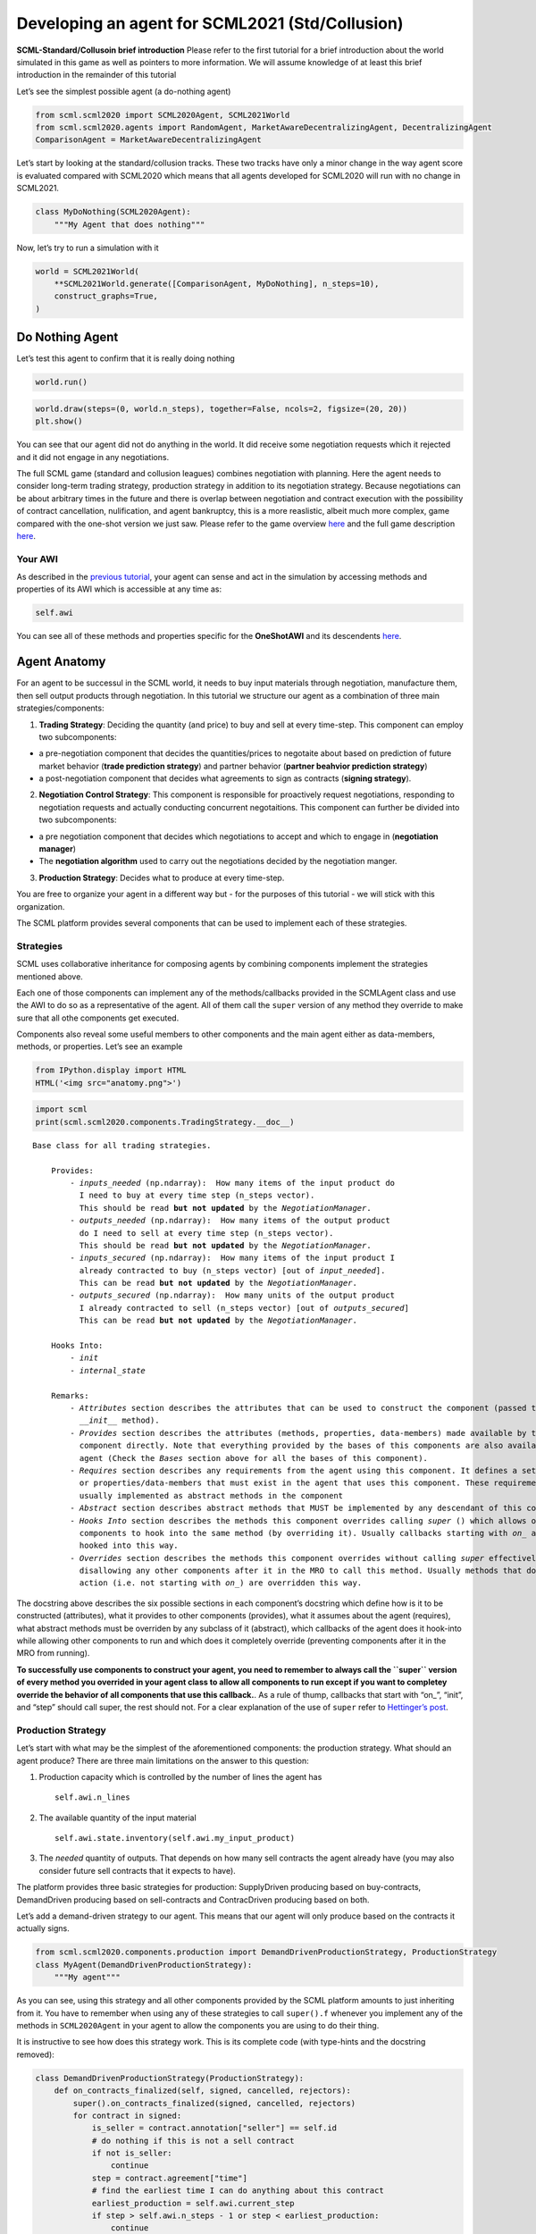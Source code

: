 
Developing an agent for SCML2021 (Std/Collusion)
------------------------------------------------

**SCML-Standard/Collusoin brief introduction** Please refer to the first
tutorial for a brief introduction about the world simulated in this game
as well as pointers to more information. We will assume knowledge of at
least this brief introduction in the remainder of this tutorial

Let’s see the simplest possible agent (a do-nothing agent)

.. code:: ipython3

    from scml.scml2020 import SCML2020Agent, SCML2021World
    from scml.scml2020.agents import RandomAgent, MarketAwareDecentralizingAgent, DecentralizingAgent
    ComparisonAgent = MarketAwareDecentralizingAgent

Let’s start by looking at the standard/collusion tracks. These two
tracks have only a minor change in the way agent score is evaluated
compared with SCML2020 which means that all agents developed for
SCML2020 will run with no change in SCML2021.

.. code:: ipython3

    class MyDoNothing(SCML2020Agent):
        """My Agent that does nothing"""

Now, let’s try to run a simulation with it

.. code:: ipython3

    world = SCML2021World(
        **SCML2021World.generate([ComparisonAgent, MyDoNothing], n_steps=10),
        construct_graphs=True,
    )

Do Nothing Agent
~~~~~~~~~~~~~~~~

Let’s test this agent to confirm that it is really doing nothing

.. code:: ipython3

    world.run()

.. code:: ipython3

    world.draw(steps=(0, world.n_steps), together=False, ncols=2, figsize=(20, 20))
    plt.show()



.. image:: 03.develop_agent_scml2020_files/03.develop_agent_scml2020_9_0.png


You can see that our agent did not do anything in the world. It did
receive some negotiation requests which it rejected and it did not
engage in any negotiations.

The full SCML game (standard and collusion leagues) combines negotiation
with planning. Here the agent needs to consider long-term trading
strategy, production strategy in addition to its negotiation strategy.
Because negotiations can be about arbitrary times in the future and
there is overlap between negotiation and contract execution with the
possibility of contract cancellation, nulification, and agent
bankruptcy, this is a more reaslistic, albeit much more complex, game
compared with the one-shot version we just saw. Please refer to the game
overview `here <http://www.yasserm.com/scml/overview.pdf>`__ and the
full game description
`here <http://www.yasserm.com/scml/scml2021.pdf>`__.

Your AWI
^^^^^^^^

As described in the `previous
tutorial <http://www.yasserm.com/scml/scml2020docs/tutorials/01.run_scml2020.html>`__,
your agent can sense and act in the simulation by accessing methods and
properties of its AWI which is accessible at any time as:

.. code:: python

   self.awi

You can see all of these methods and properties specific for the
**OneShotAWI** and its descendents
`here <http://www.yasserm.com/scml/scml2020docs/api/scml.scml2020.AWI.html>`__.

Agent Anatomy
~~~~~~~~~~~~~

For an agent to be successul in the SCML world, it needs to buy input
materials through negotiation, manufacture them, then sell output
products through negotiation. In this tutorial we structure our agent as
a combination of three main strategies/components:

1. **Trading Strategy**: Deciding the quantity (and price) to buy and
   sell at every time-step. This component can employ two subcomponents:

-  a pre-negotiation component that decides the quantities/prices to
   negotaite about based on prediction of future market behavior
   (**trade prediction strategy**) and partner behavior (**partner
   beahvior prediction strategy**)
-  a post-negotiation component that decides what agreements to sign as
   contracts (**signing strategy**).

2. **Negotiation Control Strategy**: This component is responsible for
   proactively request negotiations, responding to negotiation requests
   and actually conducting concurrent negotaitions. This component can
   further be divided into two subcomponents:

-  a pre negotiation component that decides which negotiations to accept
   and which to engage in (**negotiation manager**)
-  The **negotiation algorithm** used to carry out the negotiations
   decided by the negotiation manger.

3. **Production Strategy**: Decides what to produce at every time-step.

You are free to organize your agent in a different way but - for the
purposes of this tutorial - we will stick with this organization.

The SCML platform provides several components that can be used to
implement each of these strategies.

Strategies
^^^^^^^^^^

SCML uses collaborative inheritance for composing agents by combining
components implement the strategies mentioned above.

Each one of those components can implement any of the methods/callbacks
provided in the SCMLAgent class and use the AWI to do so as a
representative of the agent. All of them call the ``super`` version of
any method they override to make sure that all othe components get
executed.

Components also reveal some useful members to other components and the
main agent either as data-members, methods, or properties. Let’s see an
example

.. code:: ipython3

    from IPython.display import HTML
    HTML('<img src="anatomy.png">')




.. raw:: html

    <img src="anatomy.png">



.. code:: ipython3

    import scml
    print(scml.scml2020.components.TradingStrategy.__doc__)


.. parsed-literal::

    Base class for all trading strategies.

        Provides:
            - `inputs_needed` (np.ndarray):  How many items of the input product do
              I need to buy at every time step (n_steps vector).
              This should be read **but not updated** by the `NegotiationManager`.
            - `outputs_needed` (np.ndarray):  How many items of the output product
              do I need to sell at every time step (n_steps vector).
              This should be read **but not updated** by the `NegotiationManager`.
            - `inputs_secured` (np.ndarray):  How many items of the input product I
              already contracted to buy (n_steps vector) [out of `input_needed`].
              This can be read **but not updated** by the `NegotiationManager`.
            - `outputs_secured` (np.ndarray):  How many units of the output product
              I already contracted to sell (n_steps vector) [out of `outputs_secured`]
              This can be read **but not updated** by the `NegotiationManager`.

        Hooks Into:
            - `init`
            - `internal_state`

        Remarks:
            - `Attributes` section describes the attributes that can be used to construct the component (passed to its
              `__init__` method).
            - `Provides` section describes the attributes (methods, properties, data-members) made available by this
              component directly. Note that everything provided by the bases of this components are also available to the
              agent (Check the `Bases` section above for all the bases of this component).
            - `Requires` section describes any requirements from the agent using this component. It defines a set of methods
              or properties/data-members that must exist in the agent that uses this component. These requirement are
              usually implemented as abstract methods in the component
            - `Abstract` section describes abstract methods that MUST be implemented by any descendant of this component.
            - `Hooks Into` section describes the methods this component overrides calling `super` () which allows other
              components to hook into the same method (by overriding it). Usually callbacks starting with `on_` are
              hooked into this way.
            - `Overrides` section describes the methods this component overrides without calling `super` effectively
              disallowing any other components after it in the MRO to call this method. Usually methods that do some
              action (i.e. not starting with `on_`) are overridden this way.



The docstring above describes the six possible sections in each
component’s docstring which define how is it to be constructed
(attributes), what it provides to other components (provides), what it
assumes about the agent (requires), what abstract methods must be
overriden by any subclass of it (abstract), which callbacks of the agent
does it hook-into while allowing other components to run and which does
it completely override (preventing components after it in the MRO from
running).

**To successfully use components to construct your agent, you need to
remember to always call the ``super`` version of every method you
overrided in your agent class to allow all components to run except if
you want to completey override the behavior of all components that use
this callback.**. As a rule of thump, callbacks that start with “on\_”,
“init”, and “step” should call super, the rest should not. For a clear
explanation of the use of ``super`` refer to `Hettinger’s
post <https://rhettinger.wordpress.com/2011/05/26/super-considered-super/>`__.

Production Strategy
^^^^^^^^^^^^^^^^^^^

Let’s start with what may be the simplest of the aforementioned
components: the production strategy. What should an agent produce? There
are three main limitations on the answer to this question:

1. Production capacity which is controlled by the number of lines the
   agent has

   ::

      self.awi.n_lines

2. The available quantity of the input material

   ::

      self.awi.state.inventory(self.awi.my_input_product)

3. The *needed* quantity of outputs. That depends on how many sell
   contracts the agent already have (you may also consider future sell
   contracts that it expects to have).

The platform provides three basic strategies for production:
SupplyDriven producing based on buy-contracts, DemandDriven producing
based on sell-contracts and ContracDriven producing based on both.

Let’s add a demand-driven strategy to our agent. This means that our
agent will only produce based on the contracts it actually signs.

.. code:: ipython3

    from scml.scml2020.components.production import DemandDrivenProductionStrategy, ProductionStrategy
    class MyAgent(DemandDrivenProductionStrategy):
        """My agent"""

As you can see, using this strategy and all other components provided by
the SCML platform amounts to just inheriting from it. You have to
remember when using any of these strategies to call ``super().f``
whenever you implement any of the methods in ``SCML2020Agent`` in your
agent to allow the components you are using to do their thing.

It is instructive to see how does this strategy work. This is its
complete code (with type-hints and the docstring removed):

.. code:: ipython3

    class DemandDrivenProductionStrategy(ProductionStrategy):
        def on_contracts_finalized(self, signed, cancelled, rejectors):
            super().on_contracts_finalized(signed, cancelled, rejectors)
            for contract in signed:
                is_seller = contract.annotation["seller"] == self.id
                # do nothing if this is not a sell contract
                if not is_seller:
                    continue
                step = contract.agreement["time"]
                # find the earliest time I can do anything about this contract
                earliest_production = self.awi.current_step
                if step > self.awi.n_steps - 1 or step < earliest_production:
                    continue
                # Schedule production before the delivery time
                output_product = contract.annotation["product"]
                input_product = output_product - 1
                steps, _ = self.awi.schedule_production(
                    process=input_product,
                    repeats=contract.agreement["quantity"],
                    step=(earliest_production, step - 1),
                    line=-1,
                    partial_ok=True,
                )
                # set the schedule_range which is provided for other components
                self.schedule_range[contract.id] = (
                    min(steps) if len(steps) > 0 else -1,
                    max(steps) if len(steps) > 0 else -1,
                    is_seller,
                )
                # that is all folks


This component works by implementing both ``confirm_production`` and
``on_contracts_finalized``.

-  The main work happens in ``on_contracts_finalized``. For each signed
   contract, the agent schedules as much production as possible to
   produce the required quantity before the time it is needed at.
-  ``confirm_production`` simply confirms everything because it assumes
   that the agent already scheduled correctly. Notice that despite not
   needing to get the output of the call of ``super``, it is already
   called to allow other components overriding this method to work
   properly.

Now let’s test our agent with its new production strategy.

.. code:: ipython3

    world = SCML2021World(
        **SCML2021World.generate([ComparisonAgent, MyDoNothing], n_steps=10),
        construct_graphs=True,
    )
    world.run()
    world.draw(steps=(0, world.n_steps), together=False, ncols=2, figsize=(20, 20))
    plt.show()



.. image:: 03.develop_agent_scml2020_files/03.develop_agent_scml2020_21_0.png


As expected nothing happens. Our agent is still outside the market
because it does not negotiate. We need to add the other two strategies
(trading and negotiation control strategies) to get it going.

Trading Strategy
^^^^^^^^^^^^^^^^

The second component of our agent, we will implement is the trading
strategy.

Trading strategies provide the following four data-members to the agent
which can be used by other components:

-  inputs_needed (np.ndarray): How many items of the input product do I
   need at every time step (n_steps vector)
-  outputs_needed (np.ndarray): How many items of the output product do
   I need at every time step (n_steps vector)
-  inputs_secured (np.ndarray): How many items of the output product do
   I need at every time step (n_steps vector)
-  inputs_needed (np.ndarray): How many units of the output product I
   have already secured per step (n_steps vector)

There are two built-in trading strategies provided:

1. ``NoTradingStrategy`` Simply sign any contracts that can in principle
   be satisifed given the production capacity (i.e. n. lines) of the
   factory. Other than that there is no strategy. This strategy is not
   expected to work well but is useful as a baseline.
2. ``PredictionBasedTradingStrategy`` This strategy use a trade
   prediction strategy internally to predict how many inputs are
   expected to be available and how many outputs are expected to be sold
   by the agent at every time-step. Given these two quantities, it
   maintains the amounts of inputs/outputs that it needs. It then
   employs a controller to manage negotiations and update the amounts
   secured.

Let’s use the ``PredictionBasedTradingStrategy`` for our agent.

.. code:: ipython3

    from scml.scml2020.components.production import DemandDrivenProductionStrategy
    from scml.scml2020.components.trading import PredictionBasedTradingStrategy
    from scml.scml2020.components.prediction import MarketAwareTradePredictionStrategy
    class MyAgent(MarketAwareTradePredictionStrategy, PredictionBasedTradingStrategy, DemandDrivenProductionStrategy, SCML2020Agent):
        """My agent"""

.. code:: ipython3

    world = SCML2021World(
        **SCML2021World.generate([ComparisonAgent, MyAgent], n_steps=10),
        construct_graphs=True
    )
    world.run_with_progress()
    world.draw(steps=(0, world.n_steps), together=False, ncols=2, figsize=(20, 20))
    plt.show()


.. parsed-literal::

    100%|██████████| 10/10 [00:01<00:00,  5.67it/s]



.. image:: 03.develop_agent_scml2020_files/03.develop_agent_scml2020_24_1.png


The last piece of the buzzle to complete our agent is to add a
negotiation control strategy. We will start by reusing one of the
existing strategies then develop our own.

Negotiation Control Strategy
^^^^^^^^^^^^^^^^^^^^^^^^^^^^

Let’s first try to just reuse one of the existing negotiation strategies
to see how it works.

.. code:: ipython3

    from scml.scml2020.components.negotiation import IndependentNegotiationsManager
    class MyAgent(IndependentNegotiationsManager, PredictionBasedTradingStrategy, DemandDrivenProductionStrategy, SCML2020Agent):
        pass

.. code:: ipython3

    world = SCML2021World(
        **SCML2021World.generate([ComparisonAgent, MyAgent], n_steps=10),
        construct_graphs=True
    )
    try:
        world.run()
    except ValueError as e:
        print(e)


.. parsed-literal::

    You must implement target_quantity


What the system is telling us is that we forgot to implement the method
``targe_quantity`` . Consulting the documentation we find that we must
implement two methods to use any negotiation control strategy:

1. ``target_quantity`` which gives the quantity that the negotiators
   should targe to achieve for any given time step (selling and buying)
2. ``acceptable_unit_price`` The maximum acceptable unit price for
   buying and the minimum acceptable unit price for selling

Moreover, the independent negotiation strategy requires us to implement
a utility function that should work for any negotiation.

Let’s add a simple implementation of both

.. code:: ipython3

    from negmas import LinearUtilityFunction
    class MyAgent(IndependentNegotiationsManager, PredictionBasedTradingStrategy
                  , DemandDrivenProductionStrategy, SCML2020Agent):
        def target_quantity(self, step: int, sell: bool) -> int:
            """A fixed target quantity of half my production capacity"""
            return self.awi.n_lines // 2

        def acceptable_unit_price(self, step: int, sell: bool) -> int:
            """The catalog price seems OK"""
            return self.awi.catalog_prices[self.awi.my_output_product] if sell else self.awi.catalog_prices[self.awi.my_input_product]

        def create_ufun(self, is_seller: bool, issues=None, outcomes=None):
            """A utility function that penalizes high cost and late delivery for buying and and awards them for selling"""
            if is_seller:
                return LinearUtilityFunction((0, 0.25, 1), issues=issues, outcomes=outcomes)
            return LinearUtilityFunction((0, -0.5, -0.8), issues=issues, outcomes=outcomes)


.. code:: ipython3

    world = SCML2021World(
        **SCML2021World.generate([ComparisonAgent, MyAgent, RandomAgent], n_steps=10),
        construct_graphs=True
    )
    world.run_with_progress()

    world.draw(steps=(0, world.n_steps), together=False, ncols=2, figsize=(20, 20))
    plt.show()




.. parsed-literal::

    100%|██████████| 10/10 [00:34<00:00,  3.47s/it]



.. image:: 03.develop_agent_scml2020_files/03.develop_agent_scml2020_30_1.png


Our agent is now doing things in the market. It buys and sells and
commits breaches. How well is it doing? Let’s see how did our agents do

.. code:: ipython3

    from collections import defaultdict
    def show_agent_scores(world):
        scores = defaultdict(list)
        for aid, score in world.scores().items():
            scores[world.agents[aid].__class__.__name__.split(".")[-1]].append(score)
        scores = {k: sum(v)/len(v) for k, v in scores.items()}
        plt.bar(list(scores.keys()), list(scores.values()), width=0.2)
        plt.show()
    show_agent_scores(world)



.. image:: 03.develop_agent_scml2020_files/03.develop_agent_scml2020_32_0.png


Not as good as the comparison agent :-( yet better than random :-)

But what did we expect with almost zero code.

Creating our own negotiation control strategy
~~~~~~~~~~~~~~~~~~~~~~~~~~~~~~~~~~~~~~~~~~~~~

Let’s create a new negotiation control strategy and use it to replace
the ``IndependentNegotiationsManager`` we used in our last attempt.

To start, we need to know what is expected from our component.

We know that the trading strategy provides us with the following four
data-members and we leave for it the responsibility of updating them
correctly:

-  inputs_needed (np.ndarray): How many items of the input product do I
   need at every time step (n_steps vector)
-  outputs_needed (np.ndarray): How many items of the output product do
   I need at every time step (n_steps vector)
-  inputs_secured (np.ndarray): How many items of the output product do
   I need at every time step (n_steps vector)
-  inputs_needed (np.ndarray): How many units of the output product I
   have already secured per step (n_steps vector)

What we need from our negotiation control strategy is to find *the best*
or at least *a good* way to satisfy these needs.

One way to do that is to have a ``Controller`` agent for selling and
buying responsible of satisfying the *exact* needs at every time-step.
NegMAS provides an easy to use controller that fits the bill called
``SAOSyncController``

.. code:: ipython3

    from negmas import SAOSyncController
    print(SAOSyncController.__doc__)


.. parsed-literal::


        A controller that can manage multiple negotiators synchronously.

        Args:

            global_ufun: If true, the controller assumes that the ufun is only
                         defined globally for the complete set of negotiations

        Remarks:
            - The controller waits for an offer from each one of its negotiators before deciding what to do.
            - Loops may happen if multiple controllers of this type negotiate with each other. For example controller A
              is negotiating with B, C, while B is also negotiating with C. These loops are broken by the `SAOMechanism`
              by **forcing** some controllers to respond before they have all of the offers. In this case, `counter_all`
              will receive offers from one or more negotiators but not all of them.




Let’s create our controller and see what do we need. The main idea here
is that the controller will define a utility function for any possible
outcome. It will then collect offers from all partners and responds in
this way:

-  If the best offer is invalid, reject everything and offer the best
   offer you can in every negotiation
-  If the best offer is good enough (i.e. within some threshold of the
   best possible utility on that given negotiation) accept it
-  Otherwise, send the best offer to everyone else and try to further
   improve this offer until near the end of the negotiation

This is a straight forward implementation of this idea

.. code:: ipython3

    from scml.scml2020 import TIME, QUANTITY, UNIT_PRICE
    from negmas import ResponseType, outcome_is_valid, UtilityFunction
    from negmas.sao import SAOResponse
    from typing import List, Dict, Optional, Tuple, Any

    class ControllerUFun(UtilityFunction):
        """A utility function for the controller"""
        def __init__(self, controller=None):
            super().__init__()
            self.controller = controller

        def eval(self, offer: "Outcome"):
            return self.controller.utility(offer)

        def xml(self, issues):
            pass


    class SyncController(SAOSyncController):
        """
        Will try to get the best deal which is defined as being nearest to the agent
        needs and with lowest price.

        Args:
            is_seller: Are we trying to sell (or to buy)?
            parent: The agent from which we will access `needed` and `secured` arrays
            price_weight: The importance of price in utility calculation
            utility_threshold: Accept anything with a relative utility above that
            time_threshold: Accept anything with a positive utility when we are that close
                            to the end of the negotiation
        """

        def __init__(
            self,
            *args,
            is_seller: bool,
            parent: "PredictionBasedTradingStrategy",
            price_weight=0.7,
            utility_threshold=0.9,
            time_threshold=0.9,
            **kwargs,
        ):
            super().__init__(*args, **kwargs)
            self._is_seller = is_seller
            self.__parent = parent
            self._time_threshold = time_threshold
            self._price_weight = price_weight
            self._utility_threshold = utility_threshold
            self.utility_function = ControllerUFun(controller=self)

        def utility(self, offer: "Outcome") -> float:
            """A simple utility function

            Remarks:
                 - If the time is invalid or there is no need to get any more agreements
                   at the given time, return -1000
                 - Otherwise use the price-weight to calculate a linear combination of
                   the price and the how much of the needs is satisfied by this contract

            """

            # get my needs and secured amounts arrays
            if self._is_seller:
                _needed, _secured = (
                    self.__parent.outputs_needed,
                    self.__parent.outputs_secured,
                )
            else:
                _needed, _secured = (
                    self.__parent.inputs_needed,
                    self.__parent.inputs_secured,
                )

            # invalide offers have no utility
            if offer is None:
                return -1000

            # offers for contracts that can never be executed have no utility
            t = offer[TIME]
            if t < self.__parent.awi.current_step or t > self.__parent.awi.n_steps - 1:
                return -1000.0

            # offers that exceed my needs have no utility (that can be improved)
            q = _needed[offer[TIME]] - (offer[QUANTITY] + _secured[t])
            if q < 0:
                return -1000.0

            # The utility of any offer is a linear combination of its price and how
            # much it satisfy my needs
            price = offer[UNIT_PRICE] if self._is_seller else -offer[UNIT_PRICE]
            return self._price_weight * price + (1 - self._price_weight) * q

        def is_valid(self, negotiator_id: str, offer: "Outcome") -> bool:
            """Is this a valid offer for that negotiation"""
            issues = self.negotiators[negotiator_id][0].nmi.issues
            return outcome_is_valid(offer, issues)

        def counter_all(
            self, offers: Dict[str, "Outcome"], states: Dict[str, "SAOState"]
        ) -> Dict[str, "SAOResponse"]:
            """Calculate a response to all offers from all negotiators (negotiator ID is the key).

            Args:
                offers: Maps negotiator IDs to offers
                states: Maps negotiator IDs to offers AT the time the offers were made.

            Remarks:
                - The response type CANNOT be WAIT.

            """

            # find the best offer
            negotiator_ids = list(offers.keys())
            utils = np.array([self.utility(o) for o in offers.values()])

            best_index = int(np.argmax(utils))
            best_utility = utils[best_index]
            best_partner = negotiator_ids[best_index]
            best_offer = offers[best_partner]

            # find my best proposal for each negotiation
            best_proposals = self.first_proposals()

            # if the best offer is still so bad just reject everything
            if best_utility < 0:
                return {
                    k: SAOResponse(ResponseType.REJECT_OFFER, best_proposals[k])
                    for k in offers.keys()
                }

            relative_time = min(_.relative_time for _ in states.values())

            # if this is good enough or the negotiation is about to end accept the best offer
            if (
                best_utility
                >= self._utility_threshold * self.utility(best_proposals[best_partner])
                or relative_time > self._time_threshold
            ):
                responses = {
                    k: SAOResponse(
                        ResponseType.REJECT_OFFER,
                        best_offer if self.is_valid(k, best_offer) else best_proposals[k],
                    )
                    for k in offers.keys()
                }
                responses[best_partner] = SAOResponse(ResponseType.ACCEPT_OFFER, None)
                return responses

            # send the best offer to everyone else and try to improve it
            responses = {
                k: SAOResponse(
                    ResponseType.REJECT_OFFER,
                    best_offer if self.is_valid(k, best_offer) else best_proposals[k],
                )
                for k in offers.keys()
            }
            responses[best_partner] = SAOResponse(
                ResponseType.REJECT_OFFER, best_proposals[best_partner]
            )
            return responses

        def on_negotiation_end(self, negotiator_id: str, state: "MechanismState") -> None:
            """Update the secured quantities whenever a negotiation ends"""
            if state.agreement is None:
                return

            q, t = state.agreement[QUANTITY], state.agreement[TIME]
            if self._is_seller:
                self.__parent.outputs_secured[t] += q
            else:
                self.__parent.inputs_secured[t] += q



Let’s understand exactly what is this controller doing. In NegMAS, a
``Controller`` is a class that manages multiple negotiations. Usually
these negotiations run independently and there is no central point to
collect offers from them. A special type of controller is the
``SAOSyncController`` which synchronizes the process of offering and
responding to offers. Any ``SAOSyncController`` needs two things:

1. *ufun* It needs to have a utility function (inherited from
   ``negmas.UtilityFunction`` that will be used by the
   ``SAOSyncController`` to find the first proposal to offer in each
   negotiation.
2. *counter_all* which receives offers from all the negotiations under
   the control of this controller and have to respond to each one of
   them by either accepting it, rejecting it and countering or ending
   the negotiation. When loops form among controllers, the system breaks
   them by having *counter_all* being called with a subset of the
   negotiations.

Our controller defines a utility function which is a linear combination
of the price and difference between the quantity and the agent’s needs
at the delivery time.

The most interesting part of the controller is the ``counter_all``
method. The gist of this method is finding the best offer among the set
currently received. If the negotiation is about to end or this offer has
a utility above some threshold it is accepted, otherwise, it is sent to
all other negotiators as our new offer while sending to the partner who
gave that best offer the offer with maximum utility.

The next step is to use this controller in our negotiation strategy.

Our negotiation control strategy will work as follows:

1. It will instantiate two ``SyncController`` objects one for selling
   and one for buying.
2. It will start negotiations to satisfy the needs that it gets from the
   trading strategy using these controllers every simulation step.

.. code:: ipython3

    class MyNegotiationManager:
        """My negotiation strategy

        Args:
            price_weight: The relative importance of price in the utility calculation.
            utility_threshold: The fraction of maximum utility above which all offers will be accepted.
            time_threshold: The fraction of the negotiation time after which any valid offers will be accepted.
            time_range: The time-range for each controller as a fraction of the number of simulation steps
        """

        def __init__(
            self,
            *args,
            price_weight=0.7,
            utility_threshold=0.9,
            time_threshold=0.9,
            time_horizon=0.1,
            **kwargs,
        ):
            super().__init__(*args, **kwargs)
            self.index: List[int] = None
            self.time_horizon = time_horizon
            self._time_threshold = time_threshold
            self._price_weight = price_weight
            self._utility_threshold = utility_threshold
            self.controllers: Dict[bool, SyncController] = {
                False: SyncController(
                    is_seller=False,
                    parent=self,
                    price_weight=self._price_weight,
                    time_threshold=self._time_threshold,
                    utility_threshold=self._utility_threshold,
                ),
                True: SyncController(
                    is_seller=True,
                    parent=self,
                    price_weight=self._price_weight,
                    time_threshold=self._time_threshold,
                    utility_threshold=self._utility_threshold,
                ),
            }
            self._current_end = -1
            self._current_start = -1

        def step(self):
            super().step()

            # find the range of steps about which we plan to negotiate
            step = self.awi.current_step
            self._current_start = step + 1
            self._current_end = min(
                self.awi.n_steps - 1,
                self._current_start + max(1, int(self.time_horizon * self.awi.n_steps)),
            )
            if self._current_start >= self._current_end:
                return

            for seller, needed, secured, product in [
                (False, self.inputs_needed, self.inputs_secured, self.awi.my_input_product),
                (
                    True,
                    self.outputs_needed,
                    self.outputs_secured,
                    self.awi.my_output_product,
                ),
            ]:
                # find the maximum amount needed at any time-step in the given range
                needs = np.max(
                    needed[self._current_start : self._current_end]
                    - secured[self._current_start : self._current_end]
                )
                if needs < 1:
                    continue

                # set a range of prices
                if seller:
                    # for selling set a price that is at least the catalog price
                    min_price = self.awi.catalog_prices[product]
                    price_range = (min_price, 2 * min_price)
                else:
                    # for buying sell a price that is at most the catalog price
                    price_range = (0, self.awi.catalog_prices[product])
                self.awi.request_negotiations(
                    not seller,
                    product,
                    (1, needs),
                    price_range,
                    time=(self._current_start, self._current_end),
                    controller=self.controllers[seller],
                )

        def respond_to_negotiation_request(
            self,
            initiator: str,
            issues: List["Issue"],
            annotation: Dict[str, Any],
            mechanism: "NegotiatorMechanismInterface",
        ) -> Optional["Negotiator"]:
            # refuse to negotiate if the time-range does not intersect
            # the current range
            if not (
                issues[TIME].min_value < self._current_end
                or issues[TIME].max_value > self._current_start
            ):
                return None
            controller = self.controllers[self.id == annotation["seller"]]
            if controller is None:
                return None
            return controller.create_negotiator()


We can now replace the built-in negotiation manager in our agent with
our new negotiation manager.

.. code:: ipython3

    class MyNewAgent(MyNegotiationManager, PredictionBasedTradingStrategy,
                  DemandDrivenProductionStrategy, SCML2020Agent):
        pass

Let’s see how did our simple new agent do:

.. code:: ipython3

    world = SCML2021World(
        **SCML2021World.generate([MyAgent, MyNewAgent], n_steps=10),
        construct_graphs=True
    )
    world.run_with_progress()

    world.draw(steps=(0, world.n_steps), together=False, ncols=2, figsize=(20, 20))
    plt.show()




.. parsed-literal::

    100%|██████████| 10/10 [00:02<00:00,  4.20it/s]



.. image:: 03.develop_agent_scml2020_files/03.develop_agent_scml2020_43_1.png


.. code:: ipython3

    show_agent_scores(world)



.. image:: 03.develop_agent_scml2020_files/03.develop_agent_scml2020_44_0.png


Let’s dig a little deeper and try to understand one of the reasons that
``MyNewAgent`` is outperforming ``MyAgent``. We will focus on the
average prices they get from their negotiations.

.. code:: ipython3

    from scml.scml2020 import is_system_agent

    def analyze_unit_price(world, agent_type):
        """Returns the average price relative to the negotiation issues"""
        contracts = pd.DataFrame(world.saved_contracts)
        fields = ["seller_type", "buyer_type", "unit_price", "issues", "selling", "buying"]
        # Add fields indicating whether the agent_type is a seller or a buyer
        contracts["seller_type"] = contracts.seller_type.apply(lambda x: x.split(".")[-1])
        contracts["buyer_type"] = contracts.buyer_type.apply(lambda x: x.split(".")[-1])
        contracts["selling"] = contracts.seller_type == agent_type
        contracts["buying"] = contracts.buyer_type == agent_type
        # keep only contracts in which agent_type is participating
        contracts = contracts.loc[contracts.selling | contracts.buying, fields]
        # remove all exogenous contracts
        contracts = contracts.loc[contracts.issues.apply(len) > 0, fields]
        # find the minimum and maximum unit price in the negotiation issues
        min_vals = contracts.issues.apply(lambda x: x[UNIT_PRICE].min_value)
        max_vals = contracts.issues.apply(lambda x: x[UNIT_PRICE].max_value)
        # replace the unit price with its fraction of the unit-price issue range
        contracts.unit_price = (contracts.unit_price- min_vals) / (max_vals-min_vals)
        contracts = contracts.drop("issues", 1)
        contracts = contracts.rename(columns=dict(unit_price="price"))
        # group results by whether the agent is selling/buying/both
        if len(contracts)<1:
            return ""
        print(f"{agent_type}:\n===========")
        return contracts.groupby(["selling", "buying"]).describe().round(1)


    print(analyze_unit_price(world, "MyNewAgent"))
    print(analyze_unit_price(world, "MyAgent"))
    print(analyze_unit_price(world, "DecentralizingAgent"))


.. parsed-literal::

    MyNewAgent:
    ===========
                   price
                   count mean  std  min  25%  50%  75%  max
    selling buying
    True    False   24.0  0.0  0.0  0.0  0.0  0.0  0.0  0.0
    MyAgent:
    ===========
                   price
                   count mean  std  min  25%  50%  75%  max
    selling buying
    False   True    24.0  0.0  0.0  0.0  0.0  0.0  0.0  0.0
    True    True    22.0  0.5  0.1  0.4  0.5  0.5  0.6  0.6



We can see that the new strategy gets lower average prices when buying
and higher average prices when selling. That may partially explain its
relative superiority compared with ``MyAgent``. It is doing a better job
in this compared with the built-in ``DecentralizingAgent`` as well.
Nevertheless, ``DecentralizingAgent`` is getting better results. That
may have something to do with quantities relative to needs. Try
analyzing this aspect to get a deeper understanding of how should your
negotiation strategy manage multiple negotiations.

Changing the negotiation strategy
~~~~~~~~~~~~~~~~~~~~~~~~~~~~~~~~~

The negotiation strategy used by our agent has several flows but one of
them is almost fatal. When negotiating with other agents of its own
type, It will most likely lead to agreements at the boundaries of the
issue space that have low utility for one of the negotiators and which
one is almost random. Can you see why?

Let’s try to run our new agent against itself.

.. code:: ipython3

    world = SCML2021World(
        **SCML2021World.generate([MyNewAgent], n_steps=10),
        construct_graphs=True
    )
    world.run_with_progress()
    print(analyze_unit_price(world, "MyNewAgent"))


.. parsed-literal::

    100%|██████████| 10/10 [00:02<00:00,  4.76it/s]

.. parsed-literal::




.. parsed-literal::




Notice how *all* agreements are on limits of the unit_price issue. If
you investigate the other two issues, you will notice the same pattern.
why?

Consider two of our agent negotiating together. Let’s say that the buyer
requested the negotiation (in its ``step()`` method). The relevant
request code is repeated here:

.. code:: python

       if seller:
           min_price = self.awi.catalog_prices[product]
           price_range = (min_price, 2 * min_price)
       else:
           price_range = (0, self.awi.catalog_prices[product])
       self.awi.request_negotiations(
           not seller,
           product,
           (1, needs),
           price_range,
           time=(self._current_start, self._current_end),
           controller=self.controllers[seller],
       )

which will lead to a price range of (0, :math:`x`) where :math:`x` is
the catalog price of the product. The quantity will be in the range (1,
:math:`q`) where :math:`q` is the needs of the buyer.

What will happen is that our buyer will keep offering zero price (as
this is its best price) and our seller will keep offering :math:`x`.
None of them will find this satisfactory (i.e. leading to a utility less
than the ``utility_threshold``) but in the last negotiation step, the
agent that happens to be last will just have to accept the offer (if it
has any positive utility). This means that we will get either :math:`0`
or :math:`x` as the agreed upon price.

Let’s try to improve that a little bit. We will use another type of
controller provided by NegMAS (for a tutorial on different controllers
types available in negmas check `this <https://youtu.be/10Rjl3ikaDU>`__
video). The ``SAOMetaNegotiatorController`` provides a way to use a
signle negotiation strategy in multiple concurrent negotiations which
seems like what we need here. We will use it with the default time-based
negotiation strategy.

Another issue with our negotiation strategy is that it is slow. Because
it tries to synchronize all of its negotiators and counter all offers at
once, it must delay all negotiations. Moreover, our utility function has
no structure known to the system (i.e. it is not linear, not a set of
hyper-volumes, etc) which means that finding the best offer or finding
an outcome with a given utility will depend on random sampling which is
also slow. We will try to avoid these shortcomings in our improved
negotiation strategy. To summarize we need the following:

1. A faster utility function with a known structure: We will use a
   linear ufun.
2. A faster controller that does not try to synchronize all of its
   negotiators: We will use an ``SAOMetaNegotiatorController`` for that.
3. A controller that allows us to get agreements that are not
   necessarily at the edges of the issue space. That is already taken
   care of by the ``SAOMetaNegotiatorController``

Our new manager will be similar to ``MyNegotiationManager`` we just
developed but will not need the ``SyncController``. Instead of keeping
two controllers only and reusing them for all negotiations, we will
create a new controller for each set of negotiations we want to request.
This can be done in one line by creating the controller passing it an
appropriate ufun:

.. code:: python

       controller = SAOMetaNegotiatorController(
           ufun=LinearUtilityFunction(
               {TIME: 0.0, QUANTITY: (1 - x), UNIT_PRICE: x if seller else -x}
           )
       )

where :math:`x` is some weight between zero and one to weight price
against quantity. We use a negative price weight if we are buying to
reduce the price. One issue we will face though is what to do when
receiving negotiation requests? For this first trial, we will just
reject all of them. This means that our agent will only engage in
negotiations it starts. This is a dangerous strategy in the actual game
because it will lead to many lost opportunities but it will do for
exploring the design space.

.. code:: ipython3

    from negmas import SAOMetaNegotiatorController

    class YetAnotherNegotiationManager:
        """My new negotiation strategy

        Args:
            price_weight: The relative importance of price in the utility calculation.
            time_range: The time-range for each controller as a fraction of the number of simulation steps
        """

        def __init__( self, *args, price_weight=0.7, time_horizon=0.1, **kwargs,):
            super().__init__(*args, **kwargs)
            self.index: List[int] = None
            self.time_horizon = time_horizon
            self._price_weight = price_weight
            self._current_end = -1
            self._current_start = -1

        def step(self):
            super().step()

            # find the range of steps about which we plan to negotiate
            step = self.awi.current_step
            self._current_start = step + 1
            self._current_end = min(
                self.awi.n_steps - 1,
                self._current_start + max(1, int(self.time_horizon * self.awi.n_steps)),
            )
            if self._current_start >= self._current_end:
                return

            for seller, needed, secured, product in [
                (False, self.inputs_needed, self.inputs_secured, self.awi.my_input_product),
                ( True, self.outputs_needed, self.outputs_secured, self.awi.my_output_product),
            ]:
                # find the maximum amount needed at any time-step in the given range
                needs = np.max(
                    needed[self._current_start : self._current_end]
                    - secured[self._current_start : self._current_end]
                )
                if needs < 1:
                    continue
                # set a range of prices
                if seller:
                    # for selling set a price that is at least the catalog price
                    min_price = self.awi.catalog_prices[product]
                    price_range = (min_price, 2 * min_price)
                    controller = SAOMetaNegotiatorController(ufun=LinearUtilityFunction(
                        (0.0, (1-self._price_weight), 0.0, self._price_weight)
                    ))
                else:
                    # for buying sell a price that is at most the catalog price
                    price_range = (0, self.awi.catalog_prices[product])
                    controller = SAOMetaNegotiatorController(ufun=LinearUtilityFunction(
                        ((1-self._price_weight), 0.0, -self._price_weight)
                    ))

                self.awi.request_negotiations(
                    not seller,
                    product,
                    (1, needs),
                    price_range,
                    time=(self._current_start, self._current_end),
                    controller=controller,
                )

        def respond_to_negotiation_request(
            self,
            initiator: str,
            issues: List["Issue"],
            annotation: Dict[str, Any],
            mechanism: "NegotiatorMechanismInterface",
        ) -> Optional["Negotiator"]:
            return None

    class AspirationAgent(YetAnotherNegotiationManager, PredictionBasedTradingStrategy,
                  DemandDrivenProductionStrategy, SCML2020Agent):
        pass

.. code:: ipython3

    world = SCML2021World(
        **SCML2021World.generate([MyAgent, MyNewAgent, AspirationAgent], n_steps=10),
        construct_graphs=True
    )
    world.run_with_progress()


.. parsed-literal::

    100%|██████████| 10/10 [00:02<00:00,  3.51it/s]


.. code:: ipython3

    show_agent_scores(world)
    for agent_type in ("MyNewAgent", "AspirationAgent"):
        print(analyze_unit_price(world, agent_type))



.. image:: 03.develop_agent_scml2020_files/03.develop_agent_scml2020_52_0.png


.. parsed-literal::





The ``AspirationAgent`` seems to be better than our earlier attempts in
terms of score. It buys at higher prices than ``MyNewAgent`` and sells
at lower prices, yet it manages to get agreements all over the issue
space rather than being concentrated on the boundaries. It is easy to
improve the ``AspirationAgent`` if we can find a way to respond to
negotiation requests assigning new requests to the appropriate
controller. We will not attempt that in this tutorial.

Overriding an agent directly
~~~~~~~~~~~~~~~~~~~~~~~~~~~~

You do not need to know what are the components used by an agent to base
your design on it. Let’s say that we want to base our design on
``DecentralizingAgent`` and we will just change the prediction strategy
it uses to predict the expected supply and demand.

This is done using a ``FixedTradePredictionStrategy``. We can just
create a new *trade prediction strategy* and use it in our agent. This
is an example:

.. code:: ipython3

    from scml.scml2020.components import MarketAwareTradePredictionStrategy
    class MyPredictor(MarketAwareTradePredictionStrategy):
        def trade_prediction_init(self):
            inp = self.awi.my_input_product
            self.expected_outputs = self.awi.n_lines * np.ones(self.awi.n_steps, dtype=int)
            self.expected_inputs = self.awi.n_lines * np.ones(self.awi.n_steps, dtype=int)

    class MyDecentralizingAgent(MyPredictor, DecentralizingAgent):
        pass

That was much less typing. Notice that the order of ``MyPredictor`` and
``DecentralizingAgent`` is very important becuase it is used to
calculate the method calling order (MRO) in python. If you reverse them,
you will not get any errors but your code will never be called.

Let’s test it

.. code:: ipython3

    world = SCML2021World(
        **SCML2021World.generate([AspirationAgent, ComparisonAgent, MyDecentralizingAgent]
                                 , n_steps=10),
        construct_graphs=True
    )
    world.run_with_progress()



.. parsed-literal::

    100%|██████████| 10/10 [00:03<00:00,  2.66it/s]


.. code:: ipython3

    show_agent_scores(world)



.. image:: 03.develop_agent_scml2020_files/03.develop_agent_scml2020_58_0.png


.. container:: alert alert-block alert-warning

   Note that all the comparisons done in this tutorial are based on a
   single world simulation of 10 steps. In the actual competition we
   will have thousands of simulations with steps ranging from 50 to 200
   so the results in this tutorial are not indicative.

An agent from scratch
~~~~~~~~~~~~~~~~~~~~~

For completeness, let’s build a nontrivial (yet not very good) agent
from scratch without using any built-in components. The main goal of
this part of the tutorial is to get you thinking about the core
negotiation related problems inherent in the SCML world.

Our agent will be mostly reactive. It will depend on other agents to
start negotiations with it.

The main idea behind this agent is very simple:

1. It will keep track of the average price of its input and output
   products.

   -  This is done by initializing the prices in the ``init`` function
      to catalog prices

   .. code:: python

          self.prices = [
              self.awi.catalog_prices[self.awi.my_input_product],
              self.awi.catalog_prices[self.awi.my_output_product],
          ]
          self.quantities = [0, 0]

   then updating it whenever a contract is finalized using the running
   mean formula:

   .. code:: python

          is_seller = contract.annotation["seller"] == self.id
          oldq = self.quantities[is_seller]
          self.quantities[is_seller] += q
          self.prices[is_seller] = (oldq * self.prices[is_seller] + p * q) / self.quantities[
              is_seller
          ]

2. The agent will respond to negotiations by creating a time-strategy
   ``AspirationNegotiator`` with the appropriate ufun. It will use a
   very simple ufun which is linear in the price setting all prices
   under the currently tracked prices (for selling) and over it (for
   buying) to a negative utility value. This is done by a
   ``create_ufun`` method:

.. code:: python

   def create_ufun(self, is_seller, prange, issues):
       if is_seller:
           return MappingUtilityFunction(
               lambda x: -1000 if x[UNIT_PRICE] < self.prices[1] else x[UNIT_PRICE],
               reserved_value=0.0,
               issues=issues,
           )
       return MappingUtilityFunction(
           lambda x: -1000
           if x[UNIT_PRICE] > self.prices[0]
           else prange[1] - x[UNIT_PRICE],
           reserved_value=0.0,
           issues=issues,
       )

3. The agent knows that it never negotiates on bad contracts so it signs
   everything in ``sign_all_contracts`` and it uses a supply driven
   strategy by producing any input products available in its ``step()``
   method:

.. code:: python

       commands = NO_COMMAND * np.ones(self.awi.n_lines, dtype=int)
       inputs = min(self.awi.state.inventory[self.awi.my_input_product], len(commands))
       commands[:inputs] = self.awi.my_input_product
       self.awi.set_commands(commands)

.. code:: ipython3

    from negmas import MappingUtilityFunction, AspirationNegotiator
    from scml.scml2020 import NO_COMMAND

    class FromScratchAgent(SCML2020Agent):
        def init(self):
            self.prices = [
                self.awi.catalog_prices[self.awi.my_input_product],
                self.awi.catalog_prices[self.awi.my_output_product],
            ]
            self.quantities = [1, 1]

        def step(self):
            super().step()
            # update prices based on market information if available
            tp = self.awi.trading_prices
            if tp is None:
                self.prices = [
                    self.awi.catalog_prices[self.awi.my_input_product],
                    self.awi.catalog_prices[self.awi.my_output_product],
                ]
            else:
                self.prices = [
                    self.awi.trading_prices[self.awi.my_input_product],
                    self.awi.trading_prices[self.awi.my_output_product],
                ]

            # produce everything I can
            commands = NO_COMMAND * np.ones(self.awi.n_lines, dtype=int)
            inputs = min(self.awi.state.inventory[self.awi.my_input_product], len(commands))
            commands[:inputs] = self.awi.my_input_product
            self.awi.set_commands(commands)

        def respond_to_negotiation_request(
            self,
            initiator: str,
            issues: List["Issue"],
            annotation: Dict[str, Any],
            mechanism: "NegotiatorMechanismInterface",
        ) -> Optional["Negotiator"]:
            is_seller = annotation["seller"] == self.id
            # do not engage in negotiations that obviouly have bad prices for me
            if is_seller and issues[UNIT_PRICE].max_value < self.prices[is_seller]:
                return None
            if not is_seller and issues[UNIT_PRICE].min_value > self.prices[is_seller]:
                return None
            ufun = self.create_ufun(
                is_seller, (issues[UNIT_PRICE].min_value, issues[UNIT_PRICE].max_value),
                issues
            )
            return AspirationNegotiator(ufun=ufun)

        def sign_all_contracts(self, contracts: List["Contract"]) -> List[Optional[str]]:
            """Called to ask you to sign all contracts that were concluded in
            one step (day)"""
            return [self.id] * len(contracts)

        def on_contracts_finalized(
            self,
            signed: List["Contract"],
            cancelled: List["Contract"],
            rejectors: List[List[str]],
        ) -> None:
            awi: AWI = self.awi
            for contract in signed:
                t, p, q = (
                    contract.agreement["time"],
                    contract.agreement["unit_price"],
                    contract.agreement["quantity"],
                )
                is_seller = contract.annotation["seller"] == self.id
                oldq = self.quantities[is_seller]
                self.quantities[is_seller] += q
                self.prices[is_seller] = (
                    oldq * self.prices[is_seller] + p * q
                ) / self.quantities[is_seller]

        def create_ufun(self, is_seller, prange, issues):
            if is_seller:
                return MappingUtilityFunction(
                    lambda x: -1000 if x[UNIT_PRICE] < self.prices[1] else x[UNIT_PRICE],
                    reserved_value=0.0, issues=issues
                )
            return MappingUtilityFunction(
                lambda x: -1000
                if x[UNIT_PRICE] > self.prices[0]
                else prange[1] - x[UNIT_PRICE],
                reserved_value=0.0,issues=issues
            )



.. code:: ipython3

    world = SCML2021World(
        **SCML2021World.generate([AspirationAgent, ComparisonAgent, FromScratchAgent]
                                 , n_steps=10),
        construct_graphs=True
    )
    world.run_with_progress()
    show_agent_scores(world)


.. parsed-literal::

    100%|██████████| 10/10 [00:03<00:00,  2.75it/s]



.. image:: 03.develop_agent_scml2020_files/03.develop_agent_scml2020_62_1.png


This agent will only make profit if by-chance it could get sell
contracts following buy contracts allowing it to produce.

We can improve the performance of the agent by being slightly more
proactive. Given its reactive strategy, the agent can assume that it can
get buy and sell contracts at good prices. The remaining step is to
negotiate to sell/buy whenever it gets a signed buy/sell contract. This
is done in the ``on_contracts_finalized`` callback as follows:

-  Find the agreement conditions:

.. code:: python

       t, p, q = (
           contract.agreement["time"],
           contract.agreement["unit_price"],
           contract.agreement["quantity"],
       )

-  When the agent gets a contract to sell, it needs to buy the same
   amount of the input material before the deliver time and when it gets
   a contract to buy, it needs to sell the same amount after that. A
   special cases need to be taken into account though:

   -  If the contract was the result of a negotiation started by the
      agent, it already has the corresponding sell/buy contract so it
      should ignore it. This can be tested easily

.. code:: python

       if contract.annotation["caller"] == self.id:
           ...

Here is the improved version:

.. code:: ipython3

    class ProactiveFromScratch(FromScratchAgent):
         def on_contracts_finalized(
            self,
            signed: List["Contract"],
            cancelled: List["Contract"],
            rejectors: List[List[str]],
        ) -> None:
            super().on_contracts_finalized(signed, cancelled, rejectors)
            awi: AWI = self.awi
            for contract in signed:
                t, p, q = (
                    contract.agreement["time"],
                    contract.agreement["unit_price"],
                    contract.agreement["quantity"],
                )
                is_seller = contract.annotation["seller"] == self.id
                if contract.annotation["caller"] == self.id:
                    continue
                product = awi.my_output_product if is_seller else awi.my_input_product
                partners = awi.my_consumers if is_seller else awi.my_suppliers
                qrange = (1, q)
                prange = self.prices[not is_seller]
                trange = (awi.current_step, t) if is_seller else (t, awi.n_steps - 1)
                negotiators = [
                    AspirationNegotiator(ufun=self.create_ufun(is_seller, prange, issues=None))
                    for _ in partners
                ]
                awi.request_negotiations(
                    is_buy=is_seller,
                    product=product,
                    quantity=qrange,
                    unit_price=prange,
                    time=trange,
                    controller=None,
                    negotiators=negotiators,
                )

.. code:: ipython3

    world = SCML2021World(
        **SCML2021World.generate([ProactiveFromScratch, ComparisonAgent, FromScratchAgent]
                                 , n_steps=10),
        construct_graphs=True
    )
    world.run_with_progress()
    show_agent_scores(world)


.. parsed-literal::

    100%|██████████| 10/10 [00:02<00:00,  3.67it/s]



.. image:: 03.develop_agent_scml2020_files/03.develop_agent_scml2020_65_1.png


A competition
~~~~~~~~~~~~~

Even though all of the agents developed in this tutorial are simplistic
and are only intended to show different approaches to develop your own
agent, it is instructive to see how do they fair against each other.

Unfortunately, we do not support running tournaments between agents
inside a notebook (because of the way Jupyter handles the ``__main__``
module which results in the agents not being associated with any
module). To run a tournament you will need this code snippet:

.. code:: python

   from scml.scml2020.utils import anac2021_std
   import seaborn as sns

   tournament_types = [
       ProactiveFromScratch,
       FromScratchAgent,
       MyAgent,
       MyNewAgent,
       AspirationAgent,
   ]
   results = anac2021_std(
       competitors=tournament_types,
       n_configs=20,  # number of different configurations to generate
       n_runs_per_world=1,  # number of times to repeat every simulation
       n_steps=(30, 60),  # number of days (simulation steps) per simulation
   )
   print(results.total_scores)

We ran this tournament and got the following results (you can run the
same tournament by running `this
script <http://www.yasserm.com/scml/scratch.py>`__):

+-----------+-------+------+------+------+------+------+------+------+
| a         | count | mean | std  | min  | 25%  | 50%  | 75%  | max  |
| gent_type |       |      |      |      |      |      |      |      |
+===========+=======+======+======+======+======+======+======+======+
| Pr        | 320   | -    | 0.1  | -    | -    | 0    | 0    | 0.07 |
| oactiveFr |       | 0.07 |      | 0.33 | 0.18 |      |      |      |
| omScratch |       |      |      |      |      |      |      |      |
+-----------+-------+------+------+------+------+------+------+------+
| FromScr   | 320   | -    | 0.1  | -    | -    | 0    | 0    | 0.07 |
| atchAgent |       | 0.07 |      | 0.33 | 0.18 |      |      |      |
+-----------+-------+------+------+------+------+------+------+------+
| Aspira    | 320   | -    | 0.07 | -    | -    | -0   | 0    | 0    |
| tionAgent |       | 0.06 |      | 0.24 | 0.11 | .066 |      |      |
+-----------+-------+------+------+------+------+------+------+------+
| MyAgent   | 320   | -    | 0.07 | -    | -    | -0   | 0    | 0    |
|           |       | 0.06 |      | 0.23 | 0.11 | .068 |      |      |
+-----------+-------+------+------+------+------+------+------+------+
| M         | 320   | -    | 0.07 | -    | -    | -0   | 0    | 0    |
| yNewAgent |       | 0.06 |      | 0.26 | 0.11 | .069 |      |      |
+-----------+-------+------+------+------+------+------+------+------+

Running OneShot agents (advanced)
~~~~~~~~~~~~~~~~~~~~~~~~~~~~~~~~~

.. container::

   This section is not necessary for SCML 2021 competition.

The SCML-OneShot game is much simpler than the full SCML2020 full game
used in this tutorial. Nevertheless, we provide an out-of-the-box
adapter allowing agents developed for the one-shot competition to run in
the SCML2020World track (with some rough edges). Let’s try to do that
now:

.. code:: ipython3

    from scml.oneshot.agents import GreedySingleAgreementAgent

    world = SCML2021World(
        **SCML2021World.generate([ComparisonAgent, GreedySingleAgreementAgent],
                                 horizon=1,
                                 n_steps=10,
                                 n_processes=2
                                ),
        construct_graphs=True,
    )
    world.run_with_progress()

    world.draw(steps=(0, world.n_steps), together=False, ncols=2, figsize=(20, 20))
    plt.show()
    show_agent_scores(world)


.. parsed-literal::

    100%|██████████| 10/10 [00:02<00:00,  4.36it/s]



.. image:: 03.develop_agent_scml2020_files/03.develop_agent_scml2020_67_1.png



.. image:: 03.develop_agent_scml2020_files/03.develop_agent_scml2020_67_2.png


This example shows that agents developed for the new OneShot track are
interface-compatible with the ``SCML2021World`` (and ``SCML2020World``)
yet they usually reduce the trade in the whole market because they are
not designed for the full SCML environment and use very restrictive
assumptions.

With that we end our tutorial. Have fun developing your agent.




Download :download:`Notebook<notebooks/03.develop_agent_scml2020.ipynb>`.
